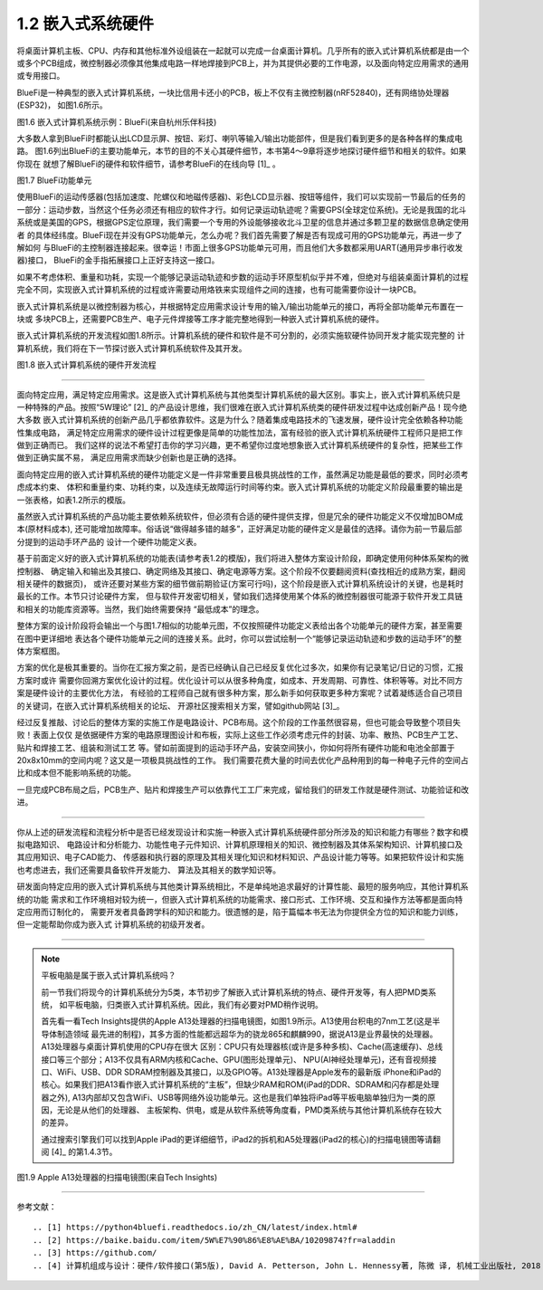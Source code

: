 ===========================
1.2 嵌入式系统硬件
===========================

将桌面计算机主板、CPU、内存和其他标准外设组装在一起就可以完成一台桌面计算机。几乎所有的嵌入式计算机系统都是由一个
或多个PCB组成，微控制器必须像其他集成电路一样地焊接到PCB上，并为其提供必要的工作电源，以及面向特定应用需求的通用或专用接口。

BlueFi是一种典型的嵌入式计算机系统，一块比信用卡还小的PCB，板上不仅有主微控制器(nRF52840)，还有网络协处理器(ESP32)，
如图1.6所示。

.. image:: ../_static/images/c1/bluefi.jpg
  :scale: 25%
  :align: center

图1.6  嵌入式计算机系统示例：BlueFi(来自杭州乐伴科技)


大多数人拿到BlueFi时都能认出LCD显示屏、按钮、彩灯、喇叭等输入/输出功能部件，但是我们看到更多的是各种各样的集成电路。
图1.6列出BlueFi的主要功能单元，本节的目的不关心其硬件细节，本书第4～9章将逐步地探讨硬件细节和相关的软件。如果你现在
就想了解BlueFi的硬件和软件细节，请参考BlueFi的在线向导 [1]_ 。

.. image:: ../_static/images/c1/bluefi_functional_unit.jpg
  :scale: 25%
  :align: center

图1.7  BlueFi功能单元


使用BlueFi的运动传感器(包括加速度、陀螺仪和地磁传感器)、彩色LCD显示器、按钮等组件，我们可以实现前一节最后的任务的
一部分：运动步数，当然这个任务必须还有相应的软件才行。如何记录运动轨迹呢？需要GPS(全球定位系统)。无论是我国的北斗
系统或是美国的GPS，根据GPS定位原理，我们需要一个专用的外设能够接收北斗卫星的信息并通过多颗卫星的数据信息确定使用者
的具体经纬度。BlueFi现在并没有GPS功能单元，怎么办呢？我们首先需要了解是否有现成可用的GPS功能单元，再进一步了解如何
与BlueFi的主控制器连接起来。很幸运！市面上很多GPS功能单元可用，而且他们大多数都采用UART(通用异步串行收发器)接口，
BlueFi的金手指拓展接口上正好支持这一接口。

如果不考虑体积、重量和功耗，实现一个能够记录运动轨迹和步数的运动手环原型机似乎并不难，但绝对与组装桌面计算机的过程
完全不同，实现嵌入式计算机系统的过程或许需要动用烙铁来实现组件之间的连接，也有可能需要你设计一块PCB。

嵌入式计算机系统是以微控制器为核心，并根据特定应用需求设计专用的输入/输出功能单元的接口，再将全部功能单元布置在一块或
多块PCB上，还需要PCB生产、电子元件焊接等工序才能完整地得到一种嵌入式计算机系统的硬件。

嵌入式计算机系统的开发流程如图1.8所示。计算机系统的硬件和软件是不可分割的，必须实施软硬件协同开发才能实现完整的
计算机系统，我们将在下一节探讨嵌入式计算机系统软件及其开发。

.. image:: ../_static/images/c1/ec_dev_flow.jpg
  :scale: 25%
  :align: center

图1.8  嵌入式计算机系统的硬件开发流程


----------------------------

面向特定应用，满足特定应用需求。这是嵌入式计算机系统与其他类型计算机系统的最大区别。事实上，嵌入式计算机系统只是
一种特殊的产品。按照“5W理论” [2]_ 的产品设计思维，我们很难在嵌入式计算机系统类的硬件研发过程中达成创新产品！现今绝大多数
嵌入式计算机系统的创新产品几乎都依靠软件。这是为什么？随着集成电路技术的飞速发展，硬件设计完全依赖各种功能性集成电路，
满足特定应用需求的硬件设计过程更像是简单的功能性加法，富有经验的嵌入式计算机系统硬件工程师只是把工作做到正确而已。
我们这样的说法不希望打击你的学习兴趣，更不希望你过度地想象嵌入式计算机系统硬件的复杂性，把某些工作做到正确实属不易，
满足应用需求而缺少创新也是正确的选择。

面向特定应用的嵌入式计算机系统的硬件功能定义是一件非常重要且极具挑战性的工作，虽然满足功能是最低的要求，同时必须考虑成本约束、
体积和重量约束、功耗约束，以及连续无故障运行时间等约束。嵌入式计算机系统的功能定义阶段最重要的输出是一张表格，如表1.2所示的模版。

.. image:: ../_static/images/c1/ec_dev_hardware_function_define.jpg
  :scale: 40%
  :align: center

虽然嵌入式计算机系统的产品功能主要依赖系统软件，但必须有合适的硬件提供支撑，但是冗余的硬件功能定义不仅增加BOM成本(原材料成本),
还可能增加故障率。俗话说“做得越多错的越多”，正好满足功能的硬件定义是最佳的选择。请你为前一节最后部分提到的运动手环产品的
设计一个硬件功能定义表。

基于前面定义好的嵌入式计算机系统的功能表(请参考表1.2的模版)，我们将进入整体方案设计阶段，即确定使用何种体系架构的微控制器、
确定输入和输出及其接口、确定网络及其接口、确定电源等方案。这个阶段不仅要翻阅资料(查找相近的成熟方案，翻阅相关硬件的数据页)，
或许还要对某些方案的细节做前期验证(方案可行吗)，这个阶段是嵌入式计算机系统设计的关键，也是耗时最长的工作。本节只讨论硬件方案，
但与软件开发密切相关，譬如我们选择使用某个体系的微控制器很可能源于软件开发工具链和相关的功能库资源等。当然，我们始终需要保持
“最低成本”的理念。

整体方案的设计阶段将会输出一个与图1.7相似的功能单元图，不仅按照硬件功能定义表给出各个功能单元的硬件方案，甚至需要在图中更详细地
表达各个硬件功能单元之间的连接关系。此时，你可以尝试绘制一个“能够记录运动轨迹和步数的运动手环”的整体方案框图。

方案的优化是极其重要的。当你在汇报方案之前，是否已经确认自己已经反复优化过多次，如果你有记录笔记/日记的习惯，汇报方案时或许
需要你回溯方案优化设计的过程。优化设计可以从很多种角度，如成本、开发周期、可靠性、体积等等。对比不同方案是硬件设计的主要优化方法，
有经验的工程师自己就有很多种方案，那么新手如何获取更多种方案呢？试着凝练适合自己项目的关键词，在嵌入式计算机系统相关的论坛、
开源社区搜索相关方案，譬如github网站 [3]_。

经过反复推敲、讨论后的整体方案的实施工作是电路设计、PCB布局。这个阶段的工作虽然很容易，但也可能会导致整个项目失败！表面上仅仅
是依据硬件方案的电路原理图设计和布板，实际上这些工作必须考虑元件的封装、功率、散热、PCB生产工艺、贴片和焊接工艺、组装和测试工艺
等。譬如前面提到的运动手环产品，安装空间狭小，你如何将所有硬件功能和电池全部置于20x8x10mm的空间内呢？这又是一项极具挑战性的工作。
我们需要花费大量的时间去优化产品种用到的每一种电子元件的空间占比和成本但不能影响系统的功能。

一旦完成PCB布局之后，PCB生产、贴片和焊接生产可以依靠代工工厂来完成，留给我们的研发工作就是硬件测试、功能验证和改进。

----------------------------

你从上述的研发流程和流程分析中是否已经发现设计和实施一种嵌入式计算机系统硬件部分所涉及的知识和能力有哪些？数字和模拟电路知识、
电路设计和分析能力、功能性电子元件知识、计算机原理相关的知识、微控制器及其体系架构知识、计算机接口及其应用知识、电子CAD能力、
传感器和执行器的原理及其相关理化知识和材料知识、产品设计能力等等。如果把软件设计和实施也考虑进去，我们还需要具备软件开发能力、
算法及其相关的数学知识等。

研发面向特定应用的嵌入式计算机系统与其他类计算系统相比，不是单纯地追求最好的计算性能、最短的服务响应，其他计算机系统的功能
需求和工作环境相对较为统一，但嵌入式计算机系统的功能需求、接口形式、工作环境、交互和操作方法等都是面向特定应用而订制化的，
需要开发者具备跨学科的知识和能力。很遗憾的是，陷于篇幅本书无法为你提供全方位的知识和能力训练，但一定能帮助你成为嵌入式
计算机系统的初级开发者。

----------------------------

.. Note::  平板电脑是属于嵌入式计算机系统吗？

  前一节我们将现今的计算机系统分为5类，本节初步了解嵌入式计算机系统的特点、硬件开发等，有人把PMD类系统，
  如平板电脑，归类嵌入式计算机系统。因此，我们有必要对PMD稍作说明。

  首先看一看Tech Insights提供的Apple A13处理器的扫描电镜图，如图1.9所示。A13使用台积电的7nm工艺(这是半导体制造领域
  最先进的制程)，其多方面的性能都远超华为的骁龙865和麒麟990，据说A13是业界最快的处理器。A13处理器与桌面计算机使用的CPU存在很大
  区别：CPU只有处理器核(或许是多种多核)、Cache(高速缓存)、总线接口等三个部分；A13不仅具有ARM内核和Cache、GPU(图形处理单元)、
  NPU(AI神经处理单元)，还有音视频接口、WiFi、USB、DDR SDRAM控制器及其接口，以及GPIO等。A13处理器是Apple发布的最新版
  iPhone和iPad的核心。如果我们把A13看作嵌入式计算机系统的“主板”，但缺少RAM和ROM(iPad的DDR、SDRAM和闪存都是处理器之外),
  A13内部却又包含WiFi、USB等网络外设功能单元。这也是我们单独将iPad等平板电脑单独归为一类的原因，无论是从他们的处理器、
  主板架构、供电，或是从软件系统等角度看，PMD类系统与其他计算机系统存在较大的差异。

  通过搜索引擎我们可以找到Apple iPad的更详细细节，iPad2的拆机和A5处理器(iPad2的核心)的扫描电镜图等请翻阅 [4]_ 的第1.4.3节。


.. image:: ../_static/images/c1/mcu_die_Apple_A13_sem.jpg
  :scale: 75%
  :align: center

图1.9  Apple A13处理器的扫描电镜图(来自Tech Insights)


----------------------------

参考文献：
::

.. [1] https://python4bluefi.readthedocs.io/zh_CN/latest/index.html#
.. [2] https://baike.baidu.com/item/5W%E7%90%86%E8%AE%BA/10209874?fr=aladdin
.. [3] https://github.com/
.. [4] 计算机组成与设计：硬件/软件接口(第5版), David A. Petterson, John L. Hennessy著, 陈微 译, 机械工业出版社, 2018

